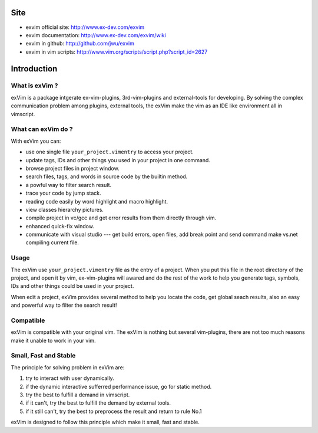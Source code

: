 Site
**************

* exvim official site: http://www.ex-dev.com/exvim
* exvim documentation: http://www.ex-dev.com/exvim/wiki
* exvim in github: http://github.com/jwu/exvim
* exvim in vim scripts: http://www.vim.org/scripts/script.php?script_id=2627 

Introduction
**************

What is exVim ?
================

exVim is a package intgerate ex-vim-plugins, 3rd-vim-plugins and external-tools for developing.
By solving the complex communication problem among plugins, external tools, the exVim make
the vim as an IDE like environment all in vimscript.

What can exVim do ?
=====================

With exVim you can:

* use one single file ``your_project.vimentry`` to access your project. 
* update tags, IDs and other things you used in your project in one command.
* browse project files in project window.
* search files, tags, and words in source code by the builtin method.
* a powful way to filter search result. 
* trace your code by jump stack.
* reading code easily by word highlight and macro highlight.
* view classes hierarchy pictures.
* compile project in vc/gcc and get error results from them directly through vim.
* enhanced quick-fix window.
* communicate with visual studio --- get build errors, open files, add break point and send command make vs.net compiling current file.

Usage
=======

The exVim use ``your_project.vimentry`` file as the entry of a project. When you put this 
file in the root directory of the project, and open it by vim, ex-vim-plugins will awared 
and do the rest of the work to help you generate tags, symbols, IDs and other things 
could be used in your project. 

When edit a project, exVim provides several method to help you locate the code, get global 
seach results, also an easy and powerful way to filter the search result!

Compatible
============

exVim is compatible with your original vim. The exVim is nothing but several vim-plugins,
there are not too much reasons make it unable to work in your vim.  

Small, Fast and Stable
========================

The principle for solving problem in exVim are: 

#. try to interact with user dynamically.
#. if the dynamic interactive sufferred performance issue, go for static method.
#. try the best to fulfill a demand in vimscript.
#. if it can't, try the best to fulfill the demand by external tools.
#. if it still can't, try the best to preprocess the result and return to rule No.1

exVim is designed to follow this principle which make it small, fast and stable.
